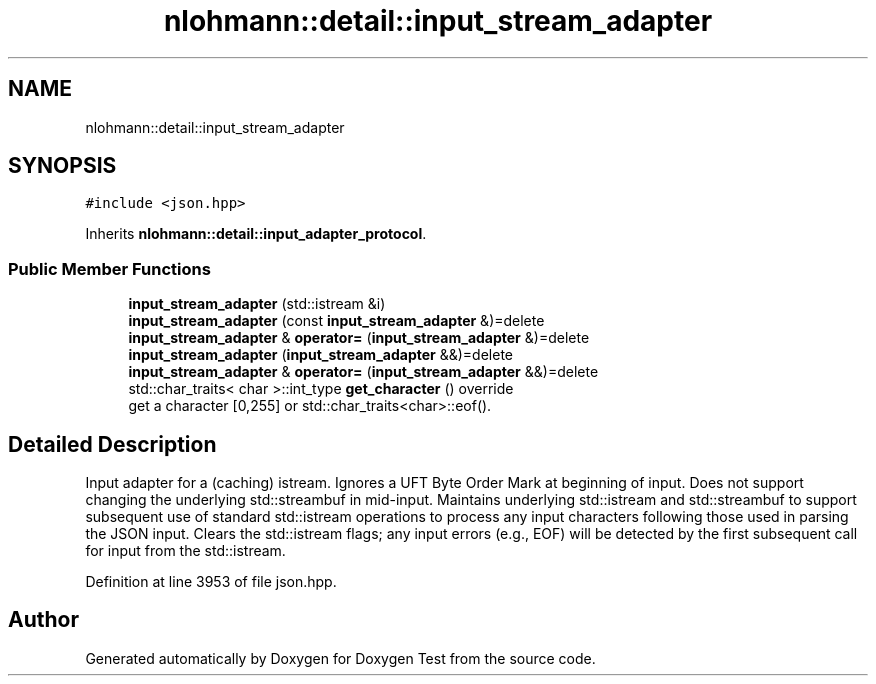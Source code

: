 .TH "nlohmann::detail::input_stream_adapter" 3 "Mon Jan 10 2022" "Doxygen Test" \" -*- nroff -*-
.ad l
.nh
.SH NAME
nlohmann::detail::input_stream_adapter
.SH SYNOPSIS
.br
.PP
.PP
\fC#include <json\&.hpp>\fP
.PP
Inherits \fBnlohmann::detail::input_adapter_protocol\fP\&.
.SS "Public Member Functions"

.in +1c
.ti -1c
.RI "\fBinput_stream_adapter\fP (std::istream &i)"
.br
.ti -1c
.RI "\fBinput_stream_adapter\fP (const \fBinput_stream_adapter\fP &)=delete"
.br
.ti -1c
.RI "\fBinput_stream_adapter\fP & \fBoperator=\fP (\fBinput_stream_adapter\fP &)=delete"
.br
.ti -1c
.RI "\fBinput_stream_adapter\fP (\fBinput_stream_adapter\fP &&)=delete"
.br
.ti -1c
.RI "\fBinput_stream_adapter\fP & \fBoperator=\fP (\fBinput_stream_adapter\fP &&)=delete"
.br
.ti -1c
.RI "std::char_traits< char >::int_type \fBget_character\fP () override"
.br
.RI "get a character [0,255] or std::char_traits<char>::eof()\&. "
.in -1c
.SH "Detailed Description"
.PP 
Input adapter for a (caching) istream\&. Ignores a UFT Byte Order Mark at beginning of input\&. Does not support changing the underlying std::streambuf in mid-input\&. Maintains underlying std::istream and std::streambuf to support subsequent use of standard std::istream operations to process any input characters following those used in parsing the JSON input\&. Clears the std::istream flags; any input errors (e\&.g\&., EOF) will be detected by the first subsequent call for input from the std::istream\&. 
.PP
Definition at line 3953 of file json\&.hpp\&.

.SH "Author"
.PP 
Generated automatically by Doxygen for Doxygen Test from the source code\&.
